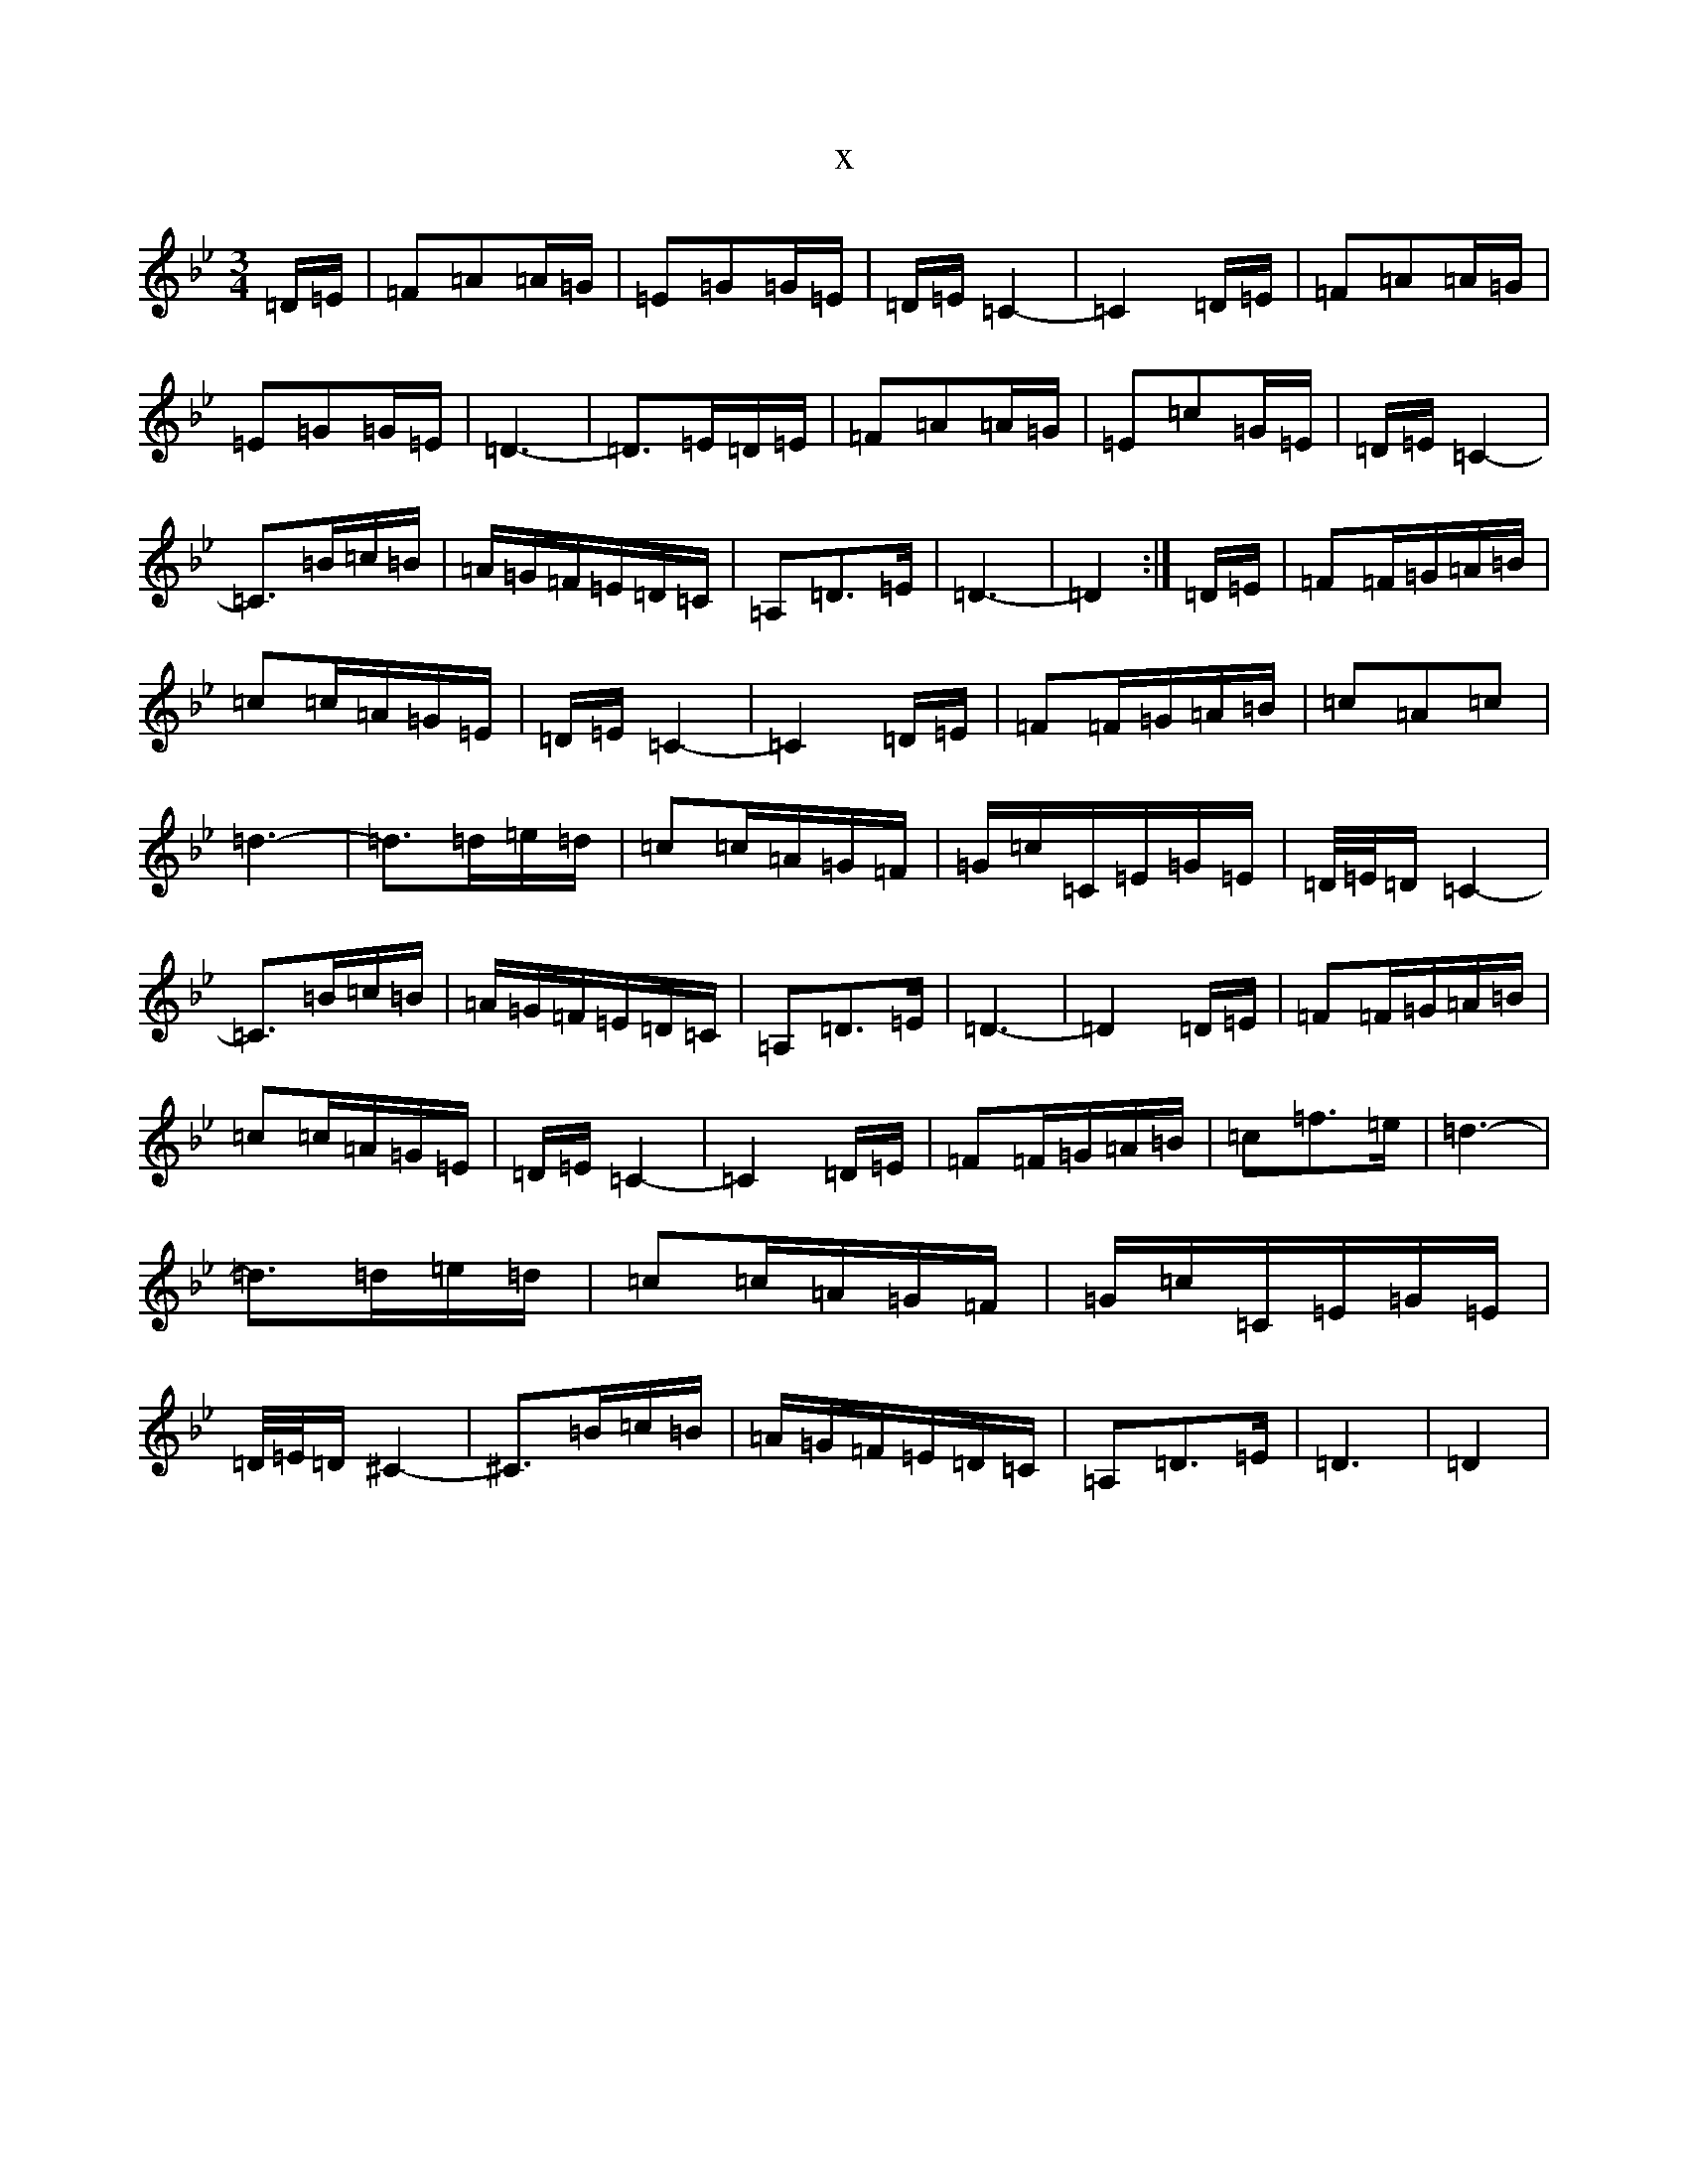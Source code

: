 X:17391
T:x
L:1/8
M:3/4
K: C Dorian
=D/2=E/2|=F=A=A/2=G/2|=E=G=G/2=E/2|=D/2=E/2=C2-|=C2=D/2=E/2|=F=A=A/2=G/2|=E=G=G/2=E/2|=D3-|=D>=E=D/2=E/2|=F=A=A/2=G/2|=E=c=G/2=E/2|=D/2=E/2=C2-|=C>=B=c/2=B/2|=A/2=G/2=F/2=E/2=D/2=C/2|=A,=D>=E|=D3-|=D2:|=D/2=E/2|=F=F/2=G/2=A/2=B/2|=c=c/2=A/2=G/2=E/2|=D/2=E/2=C2-|=C2=D/2=E/2|=F=F/2=G/2=A/2=B/2|=c=A=c|=d3-|=d>=d=e/2=d/2|=c=c/2=A/2=G/2=F/2|=G/2=c/2=C/2=E/2=G/2=E/2|=D/4=E/4=D/2=C2-|=C>=B=c/2=B/2|=A/2=G/2=F/2=E/2=D/2=C/2|=A,=D>=E|=D3-|=D2=D/2=E/2|=F=F/2=G/2=A/2=B/2|=c=c/2=A/2=G/2=E/2|=D/2=E/2=C2-|=C2=D/2=E/2|=F=F/2=G/2=A/2=B/2|=c=f>=e|=d3-|=d>=d=e/2=d/2|=c=c/2=A/2=G/2=F/2|=G/2=c/2=C/2=E/2=G/2=E/2|=D/4=E/4=D/2^C2-|^C>=B=c/2=B/2|=A/2=G/2=F/2=E/2=D/2=C/2|=A,=D>=E|=D3|=D2|